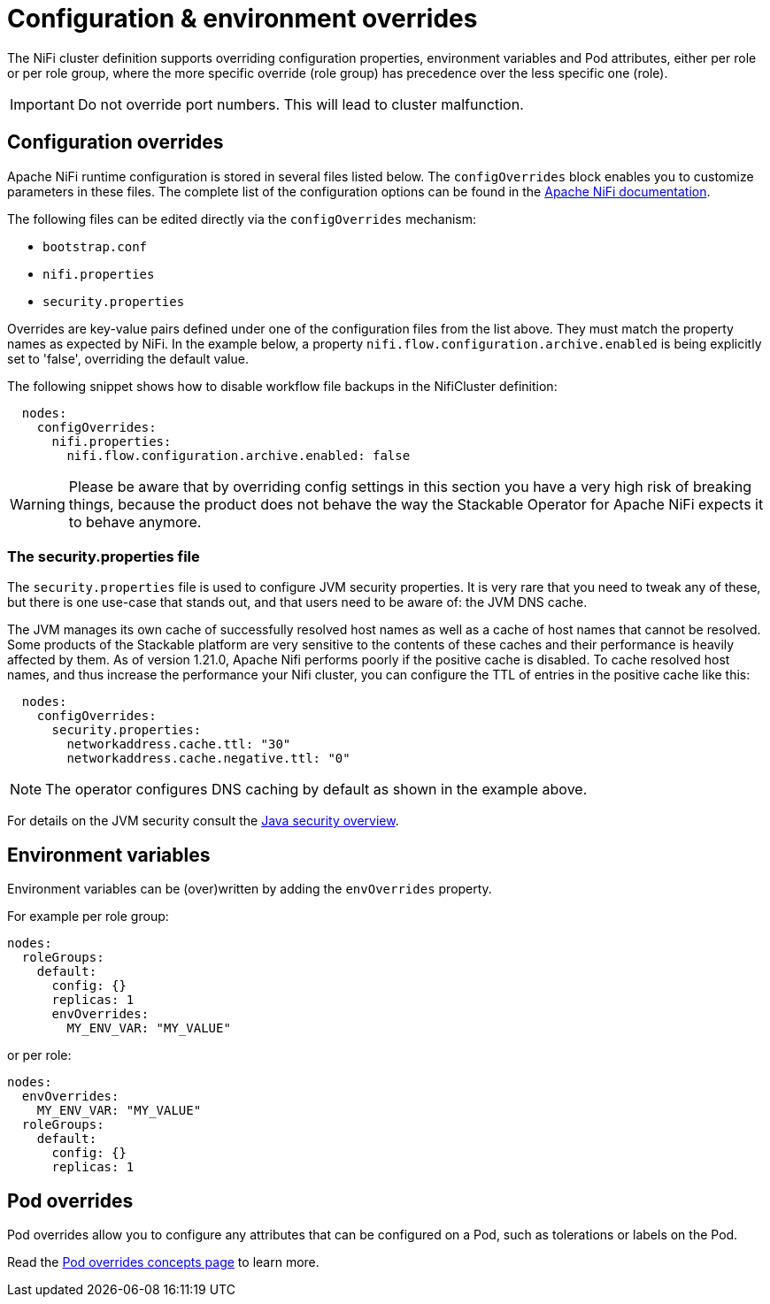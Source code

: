 = Configuration & environment overrides
:nifi-docs: https://nifi.apache.org/docs/nifi-docs/html/administration-guide.html#system_properties
:java-security-docs: https://docs.oracle.com/en/java/javase/11/security/java-security-overview1.html

The NiFi cluster definition supports overriding configuration properties, environment variables and Pod attributes, either per role or per role group, where the more specific override (role group) has precedence over the less specific one (role).

IMPORTANT: Do not override port numbers.
This will lead to cluster malfunction.

== Configuration overrides

Apache NiFi runtime configuration is stored in several files listed below.
The `configOverrides` block enables you to customize parameters in these files.
The complete list of the configuration options can be found in the  {nifi-docs}[Apache NiFi documentation].

The following files can be edited directly via the `configOverrides` mechanism:

* `bootstrap.conf`
* `nifi.properties`
* `security.properties`

Overrides are key-value pairs defined under one of the configuration files from the list above.
They must match the property names as expected by NiFi.
In the example below, a property `nifi.flow.configuration.archive.enabled` is being explicitly set to 'false', overriding the default value.

The following snippet shows how to disable workflow file backups in the NifiCluster definition:

[source,yaml]
----
  nodes:
    configOverrides:
      nifi.properties:
        nifi.flow.configuration.archive.enabled: false
----

WARNING: Please be aware that by overriding config settings in this section you have a very high risk of breaking things, because the product does not behave the way the Stackable Operator for Apache NiFi expects it to behave anymore.

=== The security.properties file

The `security.properties` file is used to configure JVM security properties.
It is very rare that you need to tweak any of these, but there is one use-case that stands out, and that users need to be aware of: the JVM DNS cache.

The JVM manages its own cache of successfully resolved host names as well as a cache of host names that cannot be resolved.
Some products of the Stackable platform are very sensitive to the contents of these caches and their performance is heavily affected by them.
As of version 1.21.0, Apache Nifi performs poorly if the positive cache is disabled.
To cache resolved host names, and thus increase the performance your Nifi cluster, you can configure the TTL of entries in the positive cache like this:

[source,yaml]
----
  nodes:
    configOverrides:
      security.properties:
        networkaddress.cache.ttl: "30"
        networkaddress.cache.negative.ttl: "0"
----

NOTE: The operator configures DNS caching by default as shown in the example above.

For details on the JVM security consult the {java-security-docs}[Java security overview].

== Environment variables

Environment variables can be (over)written by adding the `envOverrides` property.

For example per role group:

[source,yaml]
----
nodes:
  roleGroups:
    default:
      config: {}
      replicas: 1
      envOverrides:
        MY_ENV_VAR: "MY_VALUE"
----

or per role:

[source,yaml]
----
nodes:
  envOverrides:
    MY_ENV_VAR: "MY_VALUE"
  roleGroups:
    default:
      config: {}
      replicas: 1
----

== Pod overrides

Pod overrides allow you to configure any attributes that can be configured on a Pod, such as tolerations or labels on the Pod.

Read the xref:concepts:overrides.adoc#pod-overrides[Pod overrides concepts page] to learn more.
